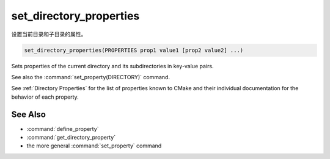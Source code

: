 set_directory_properties
------------------------

设置当前目录和子目录的属性。

.. code-block:: cmake

  set_directory_properties(PROPERTIES prop1 value1 [prop2 value2] ...)

Sets properties of the current directory and its subdirectories in key-value pairs.

See also the :command:`set_property(DIRECTORY)` command.

See :ref:`Directory Properties` for the list of properties known to CMake
and their individual documentation for the behavior of each property.

See Also
^^^^^^^^

* :command:`define_property`
* :command:`get_directory_property`
* the more general :command:`set_property` command
